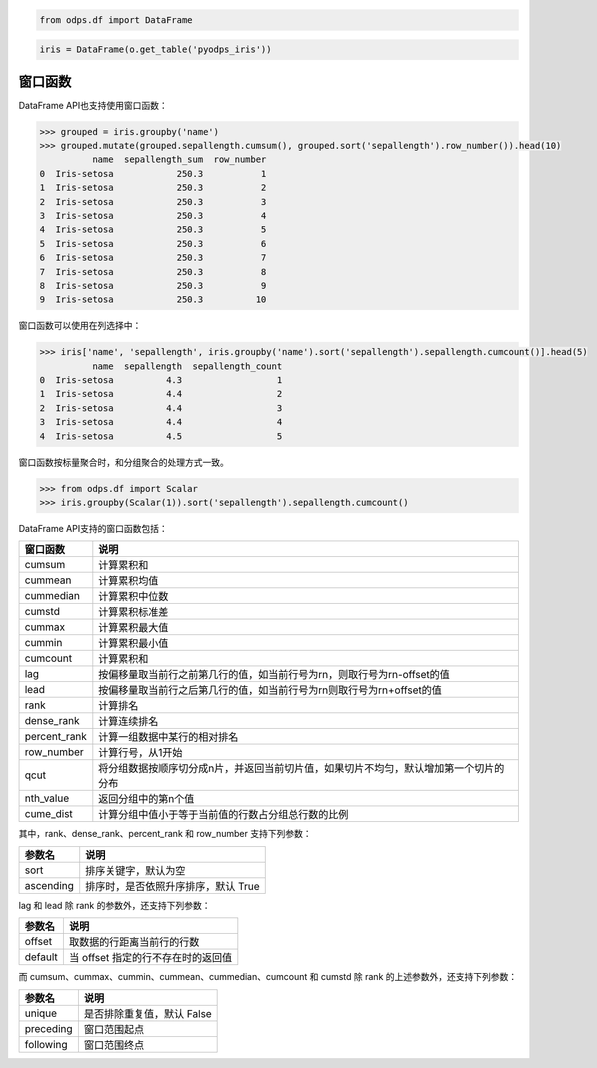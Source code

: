 .. _dfwindow:

.. code:: python

    from odps.df import DataFrame

.. code:: python

    iris = DataFrame(o.get_table('pyodps_iris'))

窗口函数
========

DataFrame API也支持使用窗口函数：

.. code:: python

    >>> grouped = iris.groupby('name')
    >>> grouped.mutate(grouped.sepallength.cumsum(), grouped.sort('sepallength').row_number()).head(10)
              name  sepallength_sum  row_number
    0  Iris-setosa            250.3           1
    1  Iris-setosa            250.3           2
    2  Iris-setosa            250.3           3
    3  Iris-setosa            250.3           4
    4  Iris-setosa            250.3           5
    5  Iris-setosa            250.3           6
    6  Iris-setosa            250.3           7
    7  Iris-setosa            250.3           8
    8  Iris-setosa            250.3           9
    9  Iris-setosa            250.3          10

窗口函数可以使用在列选择中：

.. code:: python

    >>> iris['name', 'sepallength', iris.groupby('name').sort('sepallength').sepallength.cumcount()].head(5)
              name  sepallength  sepallength_count
    0  Iris-setosa          4.3                  1
    1  Iris-setosa          4.4                  2
    2  Iris-setosa          4.4                  3
    3  Iris-setosa          4.4                  4
    4  Iris-setosa          4.5                  5

窗口函数按标量聚合时，和分组聚合的处理方式一致。


.. code:: python

    >>> from odps.df import Scalar
    >>> iris.groupby(Scalar(1)).sort('sepallength').sepallength.cumcount()

DataFrame API支持的窗口函数包括：

============= =================================================================================
 窗口函数      说明
============= =================================================================================
 cumsum        计算累积和
 cummean       计算累积均值
 cummedian     计算累积中位数
 cumstd        计算累积标准差
 cummax        计算累积最大值
 cummin        计算累积最小值
 cumcount      计算累积和
 lag           按偏移量取当前行之前第几行的值，如当前行号为rn，则取行号为rn-offset的值
 lead          按偏移量取当前行之后第几行的值，如当前行号为rn则取行号为rn+offset的值
 rank          计算排名
 dense_rank    计算连续排名
 percent_rank  计算一组数据中某行的相对排名
 row_number    计算行号，从1开始
 qcut          将分组数据按顺序切分成n片，并返回当前切片值，如果切片不均匀，默认增加第一个切片的分布
 nth_value     返回分组中的第n个值
 cume_dist     计算分组中值小于等于当前值的行数占分组总行数的比例
============= =================================================================================

其中，rank、dense_rank、percent_rank 和 row_number 支持下列参数：

============= ============================================================================
 参数名        说明
============= ============================================================================
 sort          排序关键字，默认为空
 ascending     排序时，是否依照升序排序，默认 True
============= ============================================================================

lag 和 lead 除 rank 的参数外，还支持下列参数：

============= ============================================================================
 参数名        说明
============= ============================================================================
 offset        取数据的行距离当前行的行数
 default       当 offset 指定的行不存在时的返回值
============= ============================================================================

而 cumsum、cummax、cummin、cummean、cummedian、cumcount 和 cumstd 除 rank 的上述参数外，还支持下列参数：

============= ============================================================================
 参数名        说明
============= ============================================================================
 unique        是否排除重复值，默认 False
 preceding     窗口范围起点
 following     窗口范围终点
============= ============================================================================
